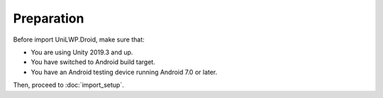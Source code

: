 Preparation
===========

Before import UniLWP.Droid, make sure that:

- You are using Unity 2019.3 and up.
- You have switched to Android build target.
- You have an Android testing device running Android 7.0 or later.

Then, proceed to :doc:`import_setup`.